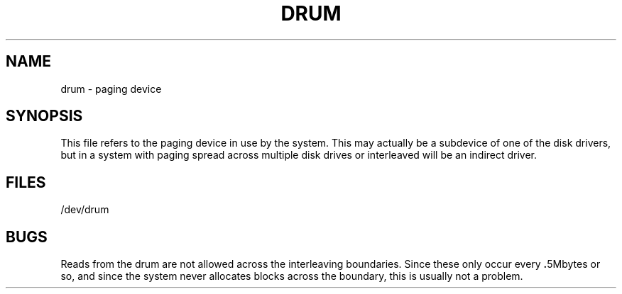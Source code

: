.TH DRUM 4
.SH NAME
drum \- paging device
.SH SYNOPSIS
This file refers to the paging device in use by the system.
This may actually be a subdevice of one of the disk drivers, but in
a system with paging spread across multiple disk drives or interleaved
will be an indirect driver.
.SH FILES
/dev/drum
.SH BUGS
Reads from the drum are not allowed across the interleaving boundaries.
Since these only occur every
.BR . 5Mbytes
or so,
and since the system never allocates blocks across the boundary,
this is usually not a problem.
